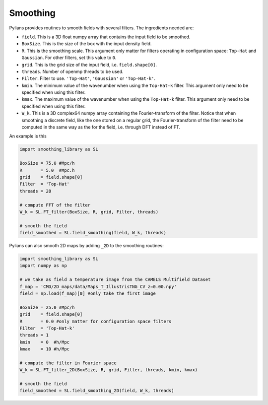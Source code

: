.. _smoothing: 

*********
Smoothing
*********

Pylians provides routines to smooth fields with several filters. The ingredients needed are:

- ``field``. This is a 3D float numpy array that contains the input field to be smoothed.
- ``BoxSize``. This is the size of the box with the input density field. 
- ``R``. This is the smoothing scale. This argument only matter for filters operating in configuration space: ``Top-Hat`` and ``Gaussian``. For other filters, set this value to ``0``.
- ``grid``. This is the grid size of the input field, i.e. ``field.shape[0]``.
- ``threads``. Number of openmp threads to be used.
- ``Filter``. Filter to use. ``'Top-Hat'``, ``'Gaussian'`` or ``'Top-Hat-k'``.
- ``kmin``. The minimum value of the wavenumber when using the ``Top-Hat-k`` filter. This argument only need to be specified when using this filter. 
- ``kmax``. The maximum value of the wavenumber when using the ``Top-Hat-k`` filter. This argument only need to be specified when using this filter. 
- ``W_k``. This is a 3D complex64 numpy array containing the Fourier-transform of the filter. Notice that when smoothing a discrete field, like the one stored on a regular grid, the Fourier-transform of the filter need to be computed in the same way as the for the field, i.e. through DFT instead of FT.

An example is this

.. code-block:: python

   import smoothing_library as SL

   BoxSize = 75.0 #Mpc/h
   R       = 5.0  #Mpc.h
   grid    = field.shape[0]
   Filter  = 'Top-Hat'
   threads = 28

   # compute FFT of the filter
   W_k = SL.FT_filter(BoxSize, R, grid, Filter, threads)

   # smooth the field
   field_smoothed = SL.field_smoothing(field, W_k, threads)


Pylians can also smooth 2D maps by adding ``_2D`` to the smoothing routines:

.. code-block:: python

   import smoothing_library as SL
   import numpy as np

   # we take as field a temperature image from the CAMELS Multifield Dataset
   f_map = 'CMD/2D_maps/data/Maps_T_IllustrisTNG_CV_z=0.00.npy'
   field = np.load(f_map)[0] #only take the first image

   BoxSize = 25.0 #Mpc/h
   grid    = field.shape[0]
   R       = 0.0 #only matter for configuration space filters
   Filter  = 'Top-Hat-k'
   threads = 1
   kmin    = 0  #h/Mpc
   kmax    = 10 #h/Mpc

   # compute the filter in Fourier space
   W_k = SL.FT_filter_2D(BoxSize, R, grid, Filter, threads, kmin, kmax)

   # smooth the field
   field_smoothed = SL.field_smoothing_2D(field, W_k, threads)
   
.. image:: Fields.png
